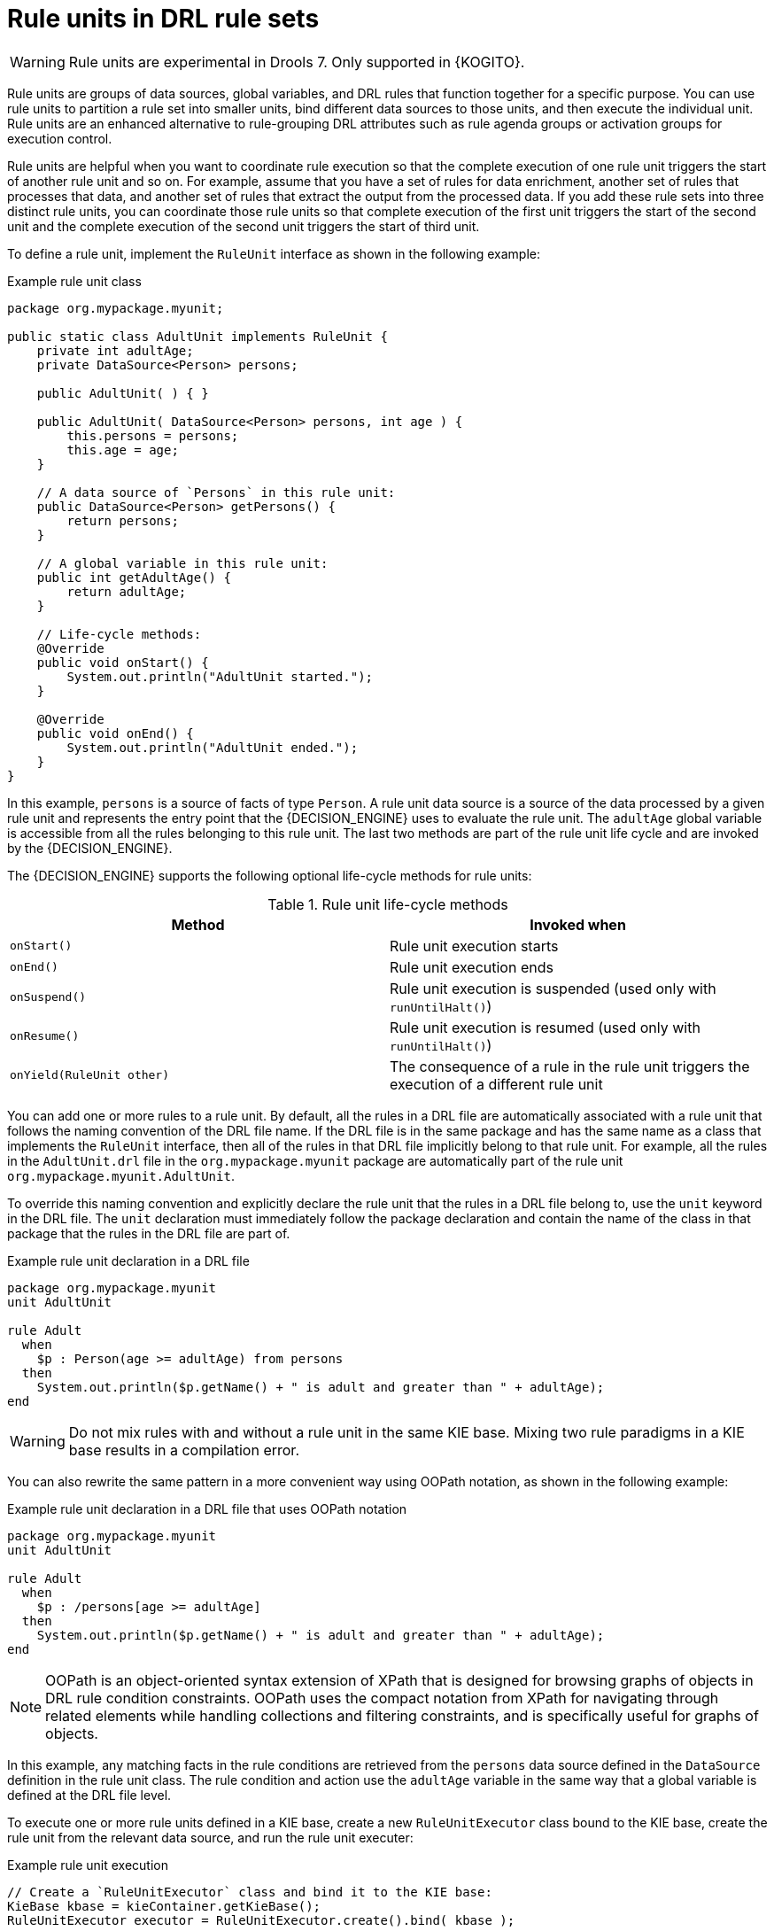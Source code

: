 [id='drl-rule-units-con_{context}']

= Rule units in DRL rule sets

WARNING: Rule units are experimental in Drools 7. Only supported in {KOGITO}.

Rule units are groups of data sources, global variables, and DRL rules that function together for a specific purpose. You can use rule units to partition a rule set into smaller units, bind different data sources to those units, and then execute the individual unit. Rule units are an enhanced alternative to rule-grouping DRL attributes such as rule agenda groups or activation groups for execution control.

Rule units are helpful when you want to coordinate rule execution so that the complete execution of one rule unit triggers the start of another rule unit and so on. For example, assume that you have a set of rules for data enrichment, another set of rules that processes that data, and another set of rules that extract the output from the processed data. If you add these rule sets into three distinct rule units, you can coordinate those rule units so that complete execution of the first unit triggers the start of the second unit and the complete execution of the second unit triggers the start of third unit.

To define a rule unit, implement the `RuleUnit` interface as shown in the following example:

.Example rule unit class
[source,java]
----
package org.mypackage.myunit;

public static class AdultUnit implements RuleUnit {
    private int adultAge;
    private DataSource<Person> persons;

    public AdultUnit( ) { }

    public AdultUnit( DataSource<Person> persons, int age ) {
        this.persons = persons;
        this.age = age;
    }

    // A data source of `Persons` in this rule unit:
    public DataSource<Person> getPersons() {
        return persons;
    }

    // A global variable in this rule unit:
    public int getAdultAge() {
        return adultAge;
    }

    // Life-cycle methods:
    @Override
    public void onStart() {
        System.out.println("AdultUnit started.");
    }

    @Override
    public void onEnd() {
        System.out.println("AdultUnit ended.");
    }
}
----

In this example, `persons` is a source of facts of type `Person`. A rule unit data source is a source of the data processed by a given rule unit and represents the entry point that the {DECISION_ENGINE} uses to evaluate the rule unit. The `adultAge` global variable is accessible from all the rules belonging to this rule unit. The last two methods are part of the rule unit life cycle and are invoked by the {DECISION_ENGINE}.

The {DECISION_ENGINE} supports the following optional life-cycle methods for rule units:

[cols="2", options="header"]
.Rule unit life-cycle methods
|===
|Method
|Invoked when

|`onStart()`
|Rule unit execution starts

|`onEnd()`
|Rule unit execution ends

|`onSuspend()`
|Rule unit execution is suspended (used only with `runUntilHalt()`)

|`onResume()`
|Rule unit execution is resumed (used only with `runUntilHalt()`)

|`onYield(RuleUnit other)`
|The consequence of a rule in the rule unit triggers the execution of a different rule unit
|===

You can add one or more rules to a rule unit. By default, all the rules in a DRL file are automatically associated with a rule unit that follows the naming convention of the DRL file name. If the DRL file is in the same package and has the same name as a class that implements the `RuleUnit` interface, then all of the rules in that DRL file implicitly belong to that rule unit. For example, all the rules in the `AdultUnit.drl` file in the `org.mypackage.myunit` package are automatically part of the rule unit `org.mypackage.myunit.AdultUnit`.

To override this naming convention and explicitly declare the rule unit that the rules in a DRL file belong to, use the `unit` keyword in the DRL file. The `unit` declaration must immediately follow the package declaration and contain the name of the class in that package that the rules in the DRL file are part of.

.Example rule unit declaration in a DRL file
[source]
----
package org.mypackage.myunit
unit AdultUnit

rule Adult
  when
    $p : Person(age >= adultAge) from persons
  then
    System.out.println($p.getName() + " is adult and greater than " + adultAge);
end
----

WARNING: Do not mix rules with and without a rule unit in the same KIE base. Mixing two rule paradigms in a KIE base results in a compilation error.

You can also rewrite the same pattern in a more convenient way using OOPath notation, as shown in the following example:

.Example rule unit declaration in a DRL file that uses OOPath notation
[source]
----
package org.mypackage.myunit
unit AdultUnit

rule Adult
  when
    $p : /persons[age >= adultAge]
  then
    System.out.println($p.getName() + " is adult and greater than " + adultAge);
end
----

NOTE: OOPath is an object-oriented syntax extension of XPath that is designed for browsing graphs of objects in DRL rule condition constraints. OOPath uses the compact notation from XPath for navigating through related elements while handling collections and filtering constraints, and is specifically useful for graphs of objects.

In this example, any matching facts in the rule conditions are retrieved from the `persons` data source defined in the `DataSource` definition in the rule unit class. The rule condition and action use the `adultAge` variable in the same way that a global variable is defined at the DRL file level.

To execute one or more rule units defined in a KIE base, create a new `RuleUnitExecutor` class bound to the KIE base, create the rule unit from the relevant data source, and run the rule unit executer:

.Example rule unit execution
[source,java]
----
// Create a `RuleUnitExecutor` class and bind it to the KIE base:
KieBase kbase = kieContainer.getKieBase();
RuleUnitExecutor executor = RuleUnitExecutor.create().bind( kbase );

// Create the `AdultUnit` rule unit using the `persons` data source and run the executor:
RuleUnit adultUnit = new AdultUnit(persons, 18);
executor.run( adultUnit );
----

Rules are executed by the `RuleUnitExecutor` class. The `RuleUnitExecutor` class creates KIE sessions and adds the required `DataSource` objects to those sessions, and then executes the rules based on the `RuleUnit` that is passed as a parameter to the `run()` method.

The example execution code produces the following output when the relevant `Person` facts are inserted in the `persons` data source:

.Example rule unit execution output
[source]
----
org.mypackage.myunit.AdultUnit started.
Jane is adult and greater than 18
John is adult and greater than 18
org.mypackage.myunit.AdultUnit ended.
----

Instead of explicitly creating the rule unit instance, you can register the rule unit variables in the executor and pass to the executor the rule unit class that you want to run, and then the executor creates an instance of the rule unit. You can then set the `DataSource` definition and other variables as needed before running the rule unit.

.Alternate rule unit execution option with registered variables
[source,java]
----
executor.bindVariable( "persons", persons );
        .bindVariable( "adultAge", 18 );
executor.run( AdultUnit.class );
----

The name that you pass to the `RuleUnitExecutor.bindVariable()` method is used at run time to bind the variable to the field of the rule unit class with the same name. In the previous example, the `RuleUnitExecutor` inserts into the new rule unit the data source bound to the `"persons"` name and inserts the value `18` bound to the String `"adultAge"` into the fields with the corresponding names inside the `AdultUnit` class.

To override this default variable-binding behavior, use the `@UnitVar` annotation to explicitly define a logical binding name for each field of the rule unit class. For example, the field bindings in the following class are redefined with alternative names:

.Example code to modify variable binding names with `@UnitVar`
[source,java]
----
package org.mypackage.myunit;

public static class AdultUnit implements RuleUnit {
    @UnitVar("minAge")
    private int adultAge = 18;

    @UnitVar("data")
    private DataSource<Person> persons;
}
----

You can then bind the variables to the executor using those alternative names and run the rule unit:

.Example rule unit execution with modified variable names
[source,java]
----
executor.bindVariable( "data", persons );
        .bindVariable( "minAge", 18 );
executor.run( AdultUnit.class );
----

You can execute a rule unit in _passive mode_ by using the `run()` method (equivalent to invoking `fireAllRules()` on a KIE session)
or in _active mode_ using the `runUntilHalt()` method (equivalent to invoking `fireUntilHalt()` on a KIE session). By default, the {DECISION_ENGINE} runs in _passive mode_ and evaluates rule units only when a user or an application explicitly calls `run()` (or `fireAllRules()` for standard rules). If a user or application calls `runUntilHalt()` for rule units (or `fireUntilHalt()` for standard rules), the {DECISION_ENGINE} starts in _active mode_ and evaluates rule units continually until the user or application explicitly calls `halt()`.

If you use the `runUntilHalt()` method, invoke the method on a separate execution thread to avoid blocking the main thread:

.Example rule unit execution with `runUntilHalt()` on a separate thread
[source,java]
----
new Thread( () -> executor.runUntilHalt( adultUnit ) ).start();
----

== Data sources for rule units

A rule unit data source is a source of the data processed by a given rule unit and represents the entry point that the {DECISION_ENGINE} uses to evaluate the rule unit. A rule unit can have zero or more data sources and each `DataSource` definition declared inside a rule unit can correspond to a different entry point into the rule unit executor. Multiple rule units can share a single data source, but each rule unit must use different entry points through which the same objects are inserted.

You can create a `DataSource` definition with a fixed set of data in a rule unit class, as shown in the following example:

.Example data source definition
[source,java]
----
DataSource<Person> persons = DataSource.create( new Person( "John", 42 ),
                                                new Person( "Jane", 44 ),
                                                new Person( "Sally", 4 ) );
----

Because a data source represents the entry point of the rule unit, you can insert, update, or delete facts in a rule unit:

.Example code to insert, modify, and delete a fact in a rule unit
[source,java]
----
// Insert a fact:
Person john = new Person( "John", 42 );
FactHandle johnFh = persons.insert( john );

// Modify the fact and optionally specify modified properties (for property reactivity):
john.setAge( 43 );
persons.update( johnFh, john, "age" );

// Delete the fact:
persons.delete( johnFh );
----

== Rule unit execution control

Rule units are helpful when you want to coordinate rule execution so that the execution of one rule unit triggers the start of another rule unit and so on.

To facilitate rule unit execution control, the {DECISION_ENGINE} supports the following rule unit methods that you can use in DRL rule actions to coordinate the execution of rule units:

* `drools.run()`: Triggers the execution of a specified rule unit class. This method imperatively interrupts the execution of the rule unit and activates the other specified rule unit.
* `drools.guard()`: Prevents (guards) a specified rule unit class from being executed until the associated rule condition is met. This method declaratively schedules the execution of the other specified rule unit. When the {DECISION_ENGINE} produces at least one match for the condition in the guarding rule, the guarded rule unit is considered active. A rule unit can contain multiple guarding rules.

As an example of the `drools.run()` method, consider the following DRL rules that each belong to a specified rule unit. The `NotAdult` rule uses the `drools.run( AdultUnit.class )` method to trigger the execution of the `AdultUnit` rule unit:

.Example DRL rules with controlled execution using `drools.run()`
[source]
----
package org.mypackage.myunit
unit AdultUnit

rule Adult
  when
    Person(age >= 18, $name : name) from persons
  then
    System.out.println($name + " is adult");
end
----

[source]
----
package org.mypackage.myunit
unit NotAdultUnit

rule NotAdult
  when
    $p : Person(age < 18, $name : name) from persons
  then
    System.out.println($name + " is NOT adult");
    modify($p) { setAge(18); }
    drools.run( AdultUnit.class );
end
----

The example also uses a `RuleUnitExecutor` class created from the KIE base that was built from these rules and a `DataSource` definition of `persons` bound to it:

.Example rule executor and data source definitions
[source,java]
----
RuleUnitExecutor executor = RuleUnitExecutor.create().bind( kbase );
DataSource<Person> persons = executor.newDataSource( "persons",
                                                     new Person( "John", 42 ),
                                                     new Person( "Jane", 44 ),
                                                     new Person( "Sally", 4 ) );
----

In this case, the example creates the `DataSource` definition directly from the `RuleUnitExecutor` class and binds it to the `"persons"` variable in a single statement.

The example execution code produces the following output when the relevant `Person` facts are inserted in the `persons` data source:

.Example rule unit execution output
[source]
----
Sally is NOT adult
John is adult
Jane is adult
Sally is adult
----

The `NotAdult` rule detects a match when evaluating the person `"Sally"`, who is under 18 years old. The rule then modifies
her age to `18` and uses the `drools.run( AdultUnit.class )` method to trigger the execution of the `AdultUnit` rule unit. The `AdultUnit` rule unit contains a rule that can now be executed for all of the 3 `persons` in the `DataSource` definition.

As an example of the `drools.guard()` method, consider the following `BoxOffice` class and `BoxOfficeUnit` rule unit class:

.Example `BoxOffice` class
[source,java]
----
public class BoxOffice {
    private boolean open;

    public BoxOffice( boolean open ) {
        this.open = open;
    }

    public boolean isOpen() {
        return open;
    }

    public void setOpen( boolean open ) {
        this.open = open;
    }
}
----

.Example `BoxOfficeUnit` rule unit class
[source,java]
----
public class BoxOfficeUnit implements RuleUnit {
    private DataSource<BoxOffice> boxOffices;

    public DataSource<BoxOffice> getBoxOffices() {
        return boxOffices;
    }
}
----

The example also uses the following `TicketIssuerUnit` rule unit class to keep selling box office tickets for the event as long as at least one box office is open. This rule unit uses `DataSource` definitions of `persons` and `tickets`:

.Example `TicketIssuerUnit` rule unit class
[source,java]
----
public class TicketIssuerUnit implements RuleUnit {
    private DataSource<Person> persons;
    private DataSource<AdultTicket> tickets;

    private List<String> results;

    public TicketIssuerUnit() { }

    public TicketIssuerUnit( DataSource<Person> persons, DataSource<AdultTicket> tickets ) {
        this.persons = persons;
        this.tickets = tickets;
    }

    public DataSource<Person> getPersons() {
        return persons;
    }

    public DataSource<AdultTicket> getTickets() {
        return tickets;
    }

    public List<String> getResults() {
        return results;
    }
}
----

The `BoxOfficeUnit` rule unit contains a `BoxOfficeIsOpen` DRL rule that uses the `drools.guard( TicketIssuerUnit.class )` method to guard the execution of the `TicketIssuerUnit` rule unit that distributes the event tickets, as shown in the following DRL rule examples:


.Example DRL rules with controlled execution using `drools.guard()`
[source]
----
package org.mypackage.myunit;
unit TicketIssuerUnit;

rule IssueAdultTicket when
    $p: /persons[ age >= 18 ]
then
    tickets.insert(new AdultTicket($p));
end
rule RegisterAdultTicket when
    $t: /tickets
then
    results.add( $t.getPerson().getName() );
end
----

[source]
----
package org.mypackage.myunit;
unit BoxOfficeUnit;

rule BoxOfficeIsOpen
  when
    $box: /boxOffices[ open ]
  then
    drools.guard( TicketIssuerUnit.class );
end
----

In this example, so long as at least one box office is `open`, the guarded `TicketIssuerUnit` rule unit is active and distributes event tickets. When no more box offices are in `open` state, the guarded `TicketIssuerUnit` rule unit is prevented from being executed.

The following example class illustrates a more complete box office scenario:

.Example class for the box office scenario
[source,java]
----
DataSource<Person> persons = executor.newDataSource( "persons" );
DataSource<BoxOffice> boxOffices = executor.newDataSource( "boxOffices" );
DataSource<AdultTicket> tickets = executor.newDataSource( "tickets" );

List<String> list = new ArrayList<>();
executor.bindVariable( "results", list );

// Two box offices are open:
BoxOffice office1 = new BoxOffice(true);
FactHandle officeFH1 = boxOffices.insert( office1 );
BoxOffice office2 = new BoxOffice(true);
FactHandle officeFH2 = boxOffices.insert( office2 );

persons.insert(new Person("John", 40));

// Execute `BoxOfficeIsOpen` rule, run `TicketIssuerUnit` rule unit, and execute `RegisterAdultTicket` rule:
executor.run(BoxOfficeUnit.class);

assertEquals( 1, list.size() );
assertEquals( "John", list.get(0) );
list.clear();

persons.insert(new Person("Matteo", 30));

// Execute `RegisterAdultTicket` rule:
executor.run(BoxOfficeUnit.class);

assertEquals( 1, list.size() );
assertEquals( "Matteo", list.get(0) );
list.clear();

// One box office is closed, the other is open:
office1.setOpen(false);
boxOffices.update(officeFH1, office1);
persons.insert(new Person("Mark", 35));
executor.run(BoxOfficeUnit.class);

assertEquals( 1, list.size() );
assertEquals( "Mark", list.get(0) );
list.clear();

// All box offices are closed:
office2.setOpen(false);
boxOffices.update(officeFH2, office2); // Guarding rule is no longer true.
persons.insert(new Person("Edson", 35));
executor.run(BoxOfficeUnit.class); // No execution

assertEquals( 0, list.size() );
----

== Rule unit identity conflicts

In rule unit execution scenarios with guarded rule units, a rule can guard multiple rule units and at the same time a rule unit can be guarded and then activated by multiple rules. For these two-way guarding scenarios, rule units must have a clearly defined identity to avoid identity conflicts.

By default, the identity of a rule unit is the rule unit class name and is treated as a singleton class by the `RuleUnitExecutor`. This identification behavior is encoded in the `getUnitIdentity()` default method of the `RuleUnit` interface:

.Default identity method in the `RuleUnit` interface
[source,java]
----
default Identity getUnitIdentity() {
    return new Identity( getClass() );
}
----

In some cases, you may need to override this default identification behavior to avoid conflicting identities between rule units.

For example, the following `RuleUnit` class contains a `DataSource` definition that accepts any kind of object:

.Example `Unit0` rule unit class
[source,java]
----
public class Unit0 implements RuleUnit {
    private DataSource<Object> input;

    public DataSource<Object> getInput() {
        return input;
    }
}
----

This rule unit contains the following DRL rule that guards another rule unit based on two conditions (in OOPath notation):

.Example `GuardAgeCheck` DRL rule in the rule unit
[source]
----
package org.mypackage.myunit
unit Unit0

rule GuardAgeCheck
  when
    $i: /input#Integer
    $s: /input#String
  then
    drools.guard( new AgeCheckUnit($i) );
    drools.guard( new AgeCheckUnit($s.length()) );
end
----

The guarded `AgeCheckUnit` rule unit verifies the age of a set of `persons`. The `AgeCheckUnit` contains a `DataSource` definition of the `persons` to check, a `minAge` variable that it verifies against, and a `List` for gathering the results:

.Example `AgeCheckUnit` rule unit
[source,java]
----
public class AgeCheckUnit implements RuleUnit {
    private final int minAge;
    private DataSource<Person> persons;
    private List<String> results;

    public AgeCheckUnit( int minAge ) {
        this.minAge = minAge;
    }

    public DataSource<Person> getPersons() {
        return persons;
    }

    public int getMinAge() {
        return minAge;
    }

    public List<String> getResults() {
        return results;
    }
}
----

The `AgeCheckUnit` rule unit contains the following DRL rule that performs the verification of the `persons` in the data source:

.Example `CheckAge` DRL rule in the rule unit
[source]
----
package org.mypackage.myunit
unit AgeCheckUnit

rule CheckAge
  when
    $p : /persons{ age > minAge }
  then
    results.add($p.getName() + ">" + minAge);
end
----

This example creates a `RuleUnitExecutor` class, binds the class to the KIE base that contains these two rule units, and creates
the two `DataSource` definitions for the same rule units:

.Example executor and data source definitions
[source,java]
----
RuleUnitExecutor executor = RuleUnitExecutor.create().bind( kbase );

DataSource<Object> input = executor.newDataSource( "input" );
DataSource<Person> persons = executor.newDataSource( "persons",
                                                     new Person( "John", 42 ),
                                                     new Person( "Sally", 4 ) );

List<String> results = new ArrayList<>();
executor.bindVariable( "results", results );
----

You can now insert some objects into the input data source and execute the `Unit0` rule unit:

.Example rule unit execution with inserted objects
[source,java]
----
ds.insert("test");
ds.insert(3);
ds.insert(4);
executor.run(Unit0.class);
----

.Example results list from the execution
[source,java]
----
[Sally>3, John>3]
----

In this example, the rule unit named `AgeCheckUnit` is considered a singleton class and then executed only once, with the `minAge`
variable set to `3`. Both the String `"test"` and the Integer `4` inserted into the input data source can also trigger a second execution with the `minAge` variable set to `4`. However, the second execution does not occur because another rule unit with the same identity has already been evaluated.

To resolve this rule unit identity conflict, override the `getUnitIdentity()` method in the `AgeCheckUnit` class to include also the `minAge` variable in the rule unit identity:

.Modified `AgeCheckUnit` rule unit to override the `getUnitIdentity()` method
[source,java]
----
public class AgeCheckUnit implements RuleUnit {

    ...

    @Override
    public Identity getUnitIdentity() {
        return new Identity(getClass(), minAge);
    }
}
----

With this override in place, the previous example rule unit execution produces the following output:

.Example results list from executing the modified rule unit
[source,java]
----
[John>4, Sally>3, John>3]
----

The rule units with `minAge` set to `3` and `4` are now considered two different rule units and both are executed.
